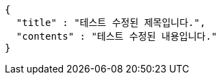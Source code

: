 [source,options="nowrap"]
----
{
  "title" : "테스트 수정된 제목입니다.",
  "contents" : "테스트 수정된 내용입니다."
}
----